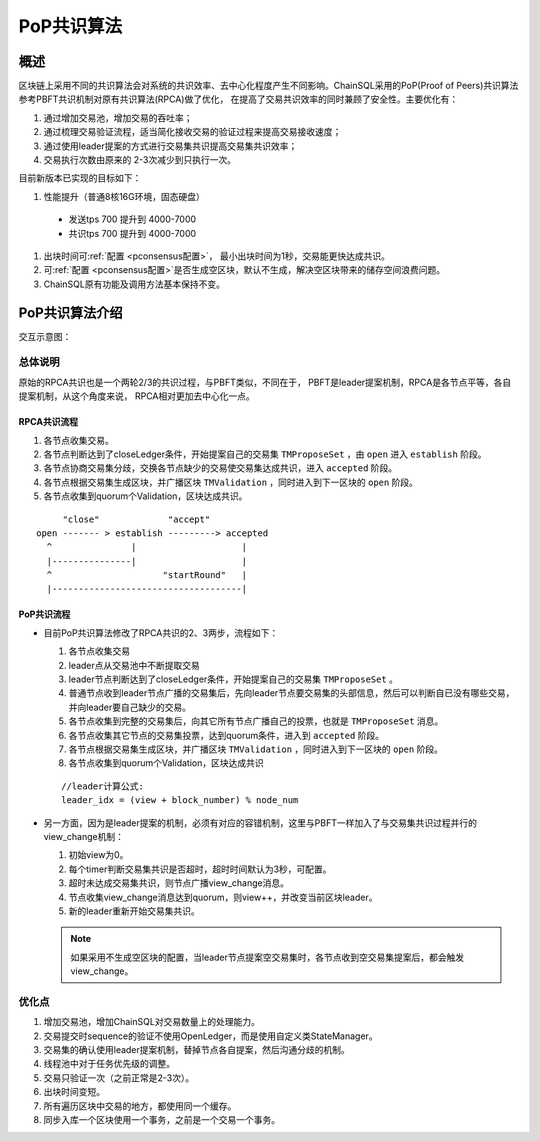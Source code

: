 .. _PoP共识版本:

PoP共识算法
#################

概述
*****************

区块链上采用不同的共识算法会对系统的共识效率、去中心化程度产生不同影响。ChainSQL采用的PoP(Proof of Peers)共识算法参考PBFT共识机制对原有共识算法(RPCA)做了优化， 在提高了交易共识效率的同时兼顾了安全性。主要优化有：

1. 通过增加交易池，增加交易的吞吐率；
2. 通过梳理交易验证流程，适当简化接收交易的验证过程来提高交易接收速度；
3. 通过使用leader提案的方式进行交易集共识提高交易集共识效率；
4. 交易执行次数由原来的 2-3次减少到只执行一次。


目前新版本已实现的目标如下：

#. 性能提升（普通8核16G环境，固态硬盘）

  * 发送tps 700 提升到 4000-7000
  * 共识tps 700 提升到 4000-7000

#. 出块时间可\ :ref:`配置 <pconsensus配置>`\ ， 最小出块时间为1秒，交易能更快达成共识。
#. 可\ :ref:`配置 <pconsensus配置>`\ 是否生成空区块，默认不生成，解决空区块带来的储存空间浪费问题。
#. ChainSQL原有功能及调用方法基本保持不变。

PoP共识算法介绍
*****************

交互示意图：

.. image:: ../../images/new_consensus.png
    :width: 800px
    :alt: NewConsensusDesign
    :align: center

总体说明
=================

原始的RPCA共识也是一个两轮2/3的共识过程，与PBFT类似，不同在于，
PBFT是leader提案机制，RPCA是各节点平等，各自提案机制，从这个角度来说，
RPCA相对更加去中心化一点。

RPCA共识流程
-----------------

1. 各节点收集交易。
2. 各节点判断达到了closeLedger条件，开始提案自己的交易集 ``TMProposeSet`` ，由 ``open`` 进入 ``establish`` 阶段。
3. 各节点协商交易集分歧，交换各节点缺少的交易使交易集达成共识，进入 ``accepted`` 阶段。
4. 各节点根据交易集生成区块，并广播区块 ``TMValidation`` ，同时进入到下一区块的 ``open`` 阶段。
5. 各节点收集到quorum个Validation，区块达成共识。

::

          "close"             "accept"
     open ------- > establish ---------> accepted
       ^               |                    |
       |---------------|                    |
       ^                     "startRound"   |
       |------------------------------------|


PoP共识流程
-----------------

* 目前PoP共识算法修改了RPCA共识的2、3两步，流程如下：

  1. 各节点收集交易
  2. leader点从交易池中不断提取交易
  3. leader节点判断达到了closeLedger条件，开始提案自己的交易集 ``TMProposeSet`` 。
  4. 普通节点收到leader节点广播的交易集后，先向leader节点要交易集的头部信息，然后可以判断自已没有哪些交易，并向leader要自己缺少的交易。
  5. 各节点收集到完整的交易集后，向其它所有节点广播自己的投票，也就是 ``TMProposeSet`` 消息。
  6. 各节点收集其它节点的交易集投票，达到quorum条件，进入到 ``accepted`` 阶段。
  7. 各节点根据交易集生成区块，并广播区块 ``TMValidation`` ，同时进入到下一区块的 ``open`` 阶段。
  8. 各节点收集到quorum个Validation，区块达成共识


  ::

    //leader计算公式:
    leader_idx = (view + block_number) % node_num

* 另一方面，因为是leader提案的机制，必须有对应的容错机制，这里与PBFT一样加入了与交易集共识过程并行的view_change机制：

  1. 初始view为0。
  2. 每个timer判断交易集共识是否超时，超时时间默认为3秒，可配置。
  3. 超时未达成交易集共识，则节点广播view_change消息。
  4. 节点收集view_change消息达到quorum，则view++，并改变当前区块leader。
  5. 新的leader重新开始交易集共识。

  .. note::

    如果采用不生成空区块的配置，当leader节点提案空交易集时，各节点收到空交易集提案后，都会触发view_change。

优化点
=================

1. 增加交易池，增加ChainSQL对交易数量上的处理能力。
2. 交易提交时sequence的验证不使用OpenLedger，而是使用自定义类StateManager。
3. 交易集的确认使用leader提案机制，替掉节点各自提案，然后沟通分歧的机制。
4. 线程池中对于任务优先级的调整。
5. 交易只验证一次（之前正常是2-3次）。
6. 出块时间变短。
7. 所有遍历区块中交易的地方，都使用同一个缓存。
8. 同步入库一个区块使用一个事务，之前是一个交易一个事务。
